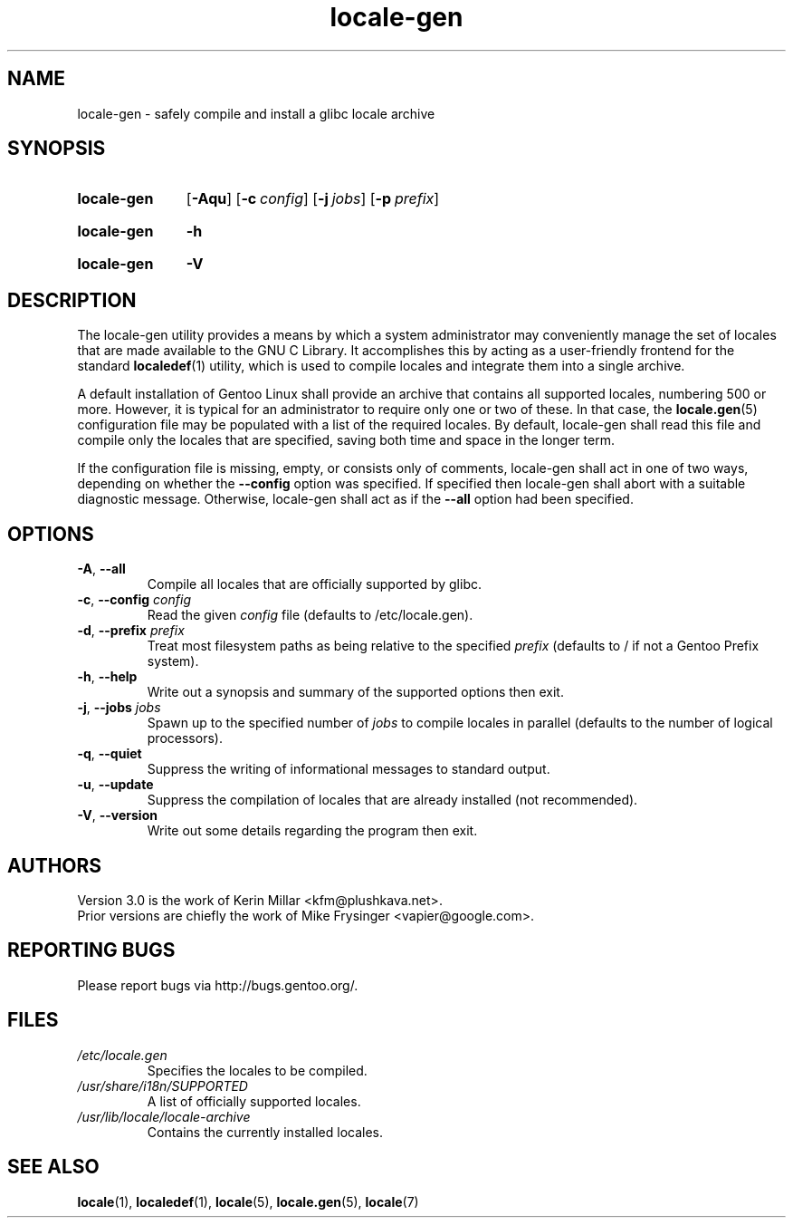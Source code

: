.TH "locale-gen" "8" "Aug 2025" "Gentoo"
.SH "NAME"
locale\-gen - safely compile and install a glibc locale archive
.SH "SYNOPSIS"
.SY locale-gen
.RB [ \-Aqu ]
.RB [ \-c\~\c
.IR config ]
.RB [ \-j\~\c
.IR jobs ]
.RB [ \-p\~\c
.IR prefix ]
.YS
.SY locale-gen
.B \-h
.YS
.SY locale-gen
.B \-V
.YS
.SH "DESCRIPTION"
The locale\-gen utility provides a means by which a system administrator may
conveniently manage the set of locales that are made available to the GNU C
Library. It accomplishes this by acting as a user-friendly frontend for the
standard \fBlocaledef\fR(1) utility, which is used to compile locales and
integrate them into a single archive.
.P
A default installation of Gentoo Linux shall provide an archive that contains
all supported locales, numbering 500 or more. However, it is typical for an
administrator to require only one or two of these. In that case, the
\fBlocale.gen\fR(5) configuration file may be populated with a list of the
required locales. By default, locale\-gen shall read this file and compile only
the locales that are specified, saving both time and space in the longer term.
.P
If the configuration file is missing, empty, or consists only of comments,
locale\-gen shall act in one of two ways, depending on whether the
\fB\-\-config\fR option was specified. If specified then locale\-gen shall abort
with a suitable diagnostic message. Otherwise, locale\-gen shall act as if the
\fB\-\-all\fR option had been specified.
.SH "OPTIONS"
.TP
\fB\-A\fR, \fB\-\-all\fR
Compile all locales that are officially supported by glibc.
.TP
\fB\-c\fR, \fB\-\-config\fR \fIconfig\fR
Read the given \fIconfig\fR file (defaults to /etc/locale.gen).
.TP
\fB\-d\fR, \fB\-\-prefix\fR \fIprefix\fR
Treat most filesystem paths as being relative to the specified \fIprefix\fR (defaults to / if not a Gentoo Prefix system).
.TP
\fB\-h\fR, \fB\-\-help\fR
Write out a synopsis and summary of the supported options then exit.
.TP
\fB\-j\fR, \fB\-\-jobs\fR \fIjobs\fR
Spawn up to the specified number of \fIjobs\fR to compile locales in parallel (defaults to the number of logical processors).
.TP
\fB\-q\fR, \fB\-\-quiet\fR
Suppress the writing of informational messages to standard output.
.TP
\fB\-u\fR, \fB\-\-update\fR
Suppress the compilation of locales that are already installed (not recommended).
.TP
\fB\-V\fR, \fB\-\-version\fR
Write out some details regarding the program then exit.
.SH "AUTHORS"
.fi
Version 3.0 is the work of Kerin Millar <kfm@plushkava.net>.
.br
Prior versions are chiefly the work of Mike Frysinger <vapier@google.com>.
.nf
.SH "REPORTING BUGS"
Please report bugs via http://bugs.gentoo.org/.
.SH "FILES"
.TP
.I /etc/locale.gen
Specifies the locales to be compiled.
.TP
.I /usr/share/i18n/SUPPORTED
A list of officially supported locales.
.TP
.I /usr/lib/locale/locale\-archive
Contains the currently installed locales.
.SH "SEE ALSO"
.BR locale (1),
.BR localedef (1),
.BR locale (5),
.BR locale.gen (5),
.BR locale (7)
